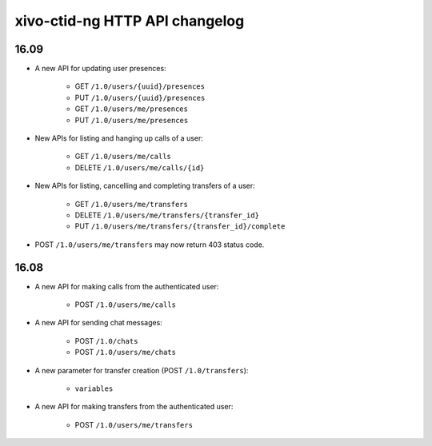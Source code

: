 .. _ctid_ng_changelog:

*******************************
xivo-ctid-ng HTTP API changelog
*******************************

16.09
=====

* A new API for updating user presences:

    * GET ``/1.0/users/{uuid}/presences``
    * PUT ``/1.0/users/{uuid}/presences``
    * GET ``/1.0/users/me/presences``
    * PUT ``/1.0/users/me/presences``

* New APIs for listing and hanging up calls of a user:

    * GET ``/1.0/users/me/calls``
    * DELETE ``/1.0/users/me/calls/{id}``

* New APIs for listing, cancelling and completing transfers of a user:

    * GET ``/1.0/users/me/transfers``
    * DELETE ``/1.0/users/me/transfers/{transfer_id}``
    * PUT ``/1.0/users/me/transfers/{transfer_id}/complete``

* POST ``/1.0/users/me/transfers`` may now return 403 status code.


16.08
=====

* A new API for making calls from the authenticated user:

    * POST ``/1.0/users/me/calls``

* A new API for sending chat messages:

    * POST ``/1.0/chats``
    * POST ``/1.0/users/me/chats``

* A new parameter for transfer creation (POST ``/1.0/transfers``):

    * ``variables``

* A new API for making transfers from the authenticated user:

    * POST ``/1.0/users/me/transfers``
